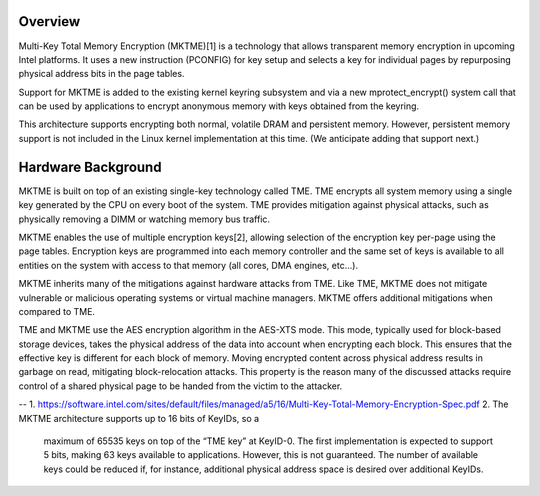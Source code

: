 Overview
=========
Multi-Key Total Memory Encryption (MKTME)[1] is a technology that
allows transparent memory encryption in upcoming Intel platforms.
It uses a new instruction (PCONFIG) for key setup and selects a
key for individual pages by repurposing physical address bits in
the page tables.

Support for MKTME is added to the existing kernel keyring subsystem
and via a new mprotect_encrypt() system call that can be used by
applications to encrypt anonymous memory with keys obtained from
the keyring.

This architecture supports encrypting both normal, volatile DRAM
and persistent memory.  However, persistent memory support is
not included in the Linux kernel implementation at this time.
(We anticipate adding that support next.)

Hardware Background
===================

MKTME is built on top of an existing single-key technology called
TME.  TME encrypts all system memory using a single key generated
by the CPU on every boot of the system. TME provides mitigation
against physical attacks, such as physically removing a DIMM or
watching memory bus traffic.

MKTME enables the use of multiple encryption keys[2], allowing
selection of the encryption key per-page using the page tables.
Encryption keys are programmed into each memory controller and
the same set of keys is available to all entities on the system
with access to that memory (all cores, DMA engines, etc...).

MKTME inherits many of the mitigations against hardware attacks
from TME.  Like TME, MKTME does not mitigate vulnerable or
malicious operating systems or virtual machine managers.  MKTME
offers additional mitigations when compared to TME.

TME and MKTME use the AES encryption algorithm in the AES-XTS
mode.  This mode, typically used for block-based storage devices,
takes the physical address of the data into account when
encrypting each block.  This ensures that the effective key is
different for each block of memory. Moving encrypted content
across physical address results in garbage on read, mitigating
block-relocation attacks.  This property is the reason many of
the discussed attacks require control of a shared physical page
to be handed from the victim to the attacker.

--
1. https://software.intel.com/sites/default/files/managed/a5/16/Multi-Key-Total-Memory-Encryption-Spec.pdf
2. The MKTME architecture supports up to 16 bits of KeyIDs, so a
   maximum of 65535 keys on top of the “TME key” at KeyID-0.  The
   first implementation is expected to support 5 bits, making 63
   keys available to applications.  However, this is not guaranteed.
   The number of available keys could be reduced if, for instance,
   additional physical address space is desired over additional
   KeyIDs.
